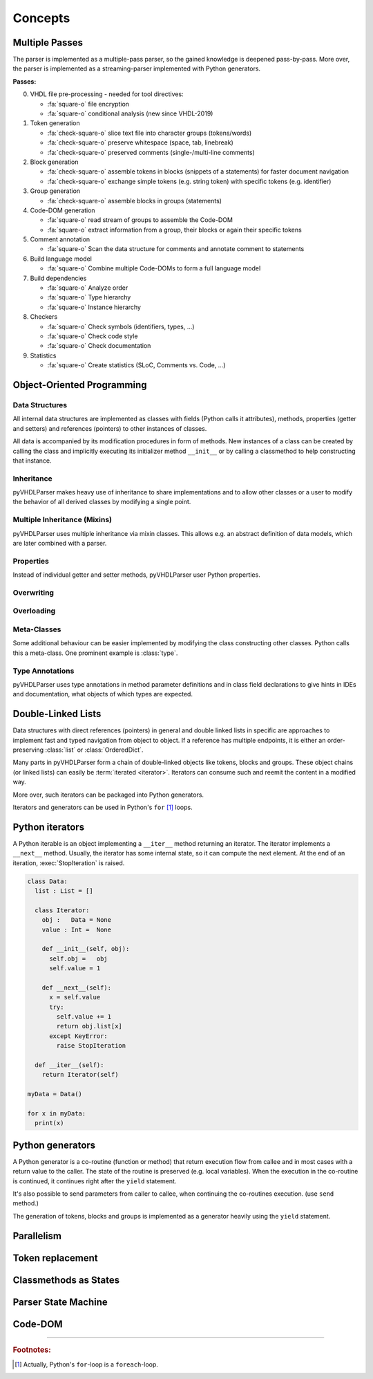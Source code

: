 .. _concept:

Concepts
########

.. _concept-passes:

Multiple Passes
***************

The parser is implemented as a multiple-pass parser, so the gained knowledge is
deepened pass-by-pass. More over, the parser is implemented as a
streaming-parser implemented with Python generators.

**Passes:**

0. VHDL file pre-processing - needed for tool directives:

   * :fa:`square-o` file encryption
   * :fa:`square-o` conditional analysis (new since VHDL-2019)

1. Token generation

   * :fa:`check-square-o` slice text file into character groups (tokens/words)
   * :fa:`check-square-o` preserve whitespace (space, tab, linebreak)
   * :fa:`check-square-o` preserved comments (single-/multi-line comments)

2. Block generation

   * :fa:`check-square-o` assemble tokens in blocks (snippets of a statements) for faster document
     navigation
   * :fa:`check-square-o` exchange simple tokens (e.g. string token) with specific tokens (e.g.
     identifier)

3. Group generation

   * :fa:`check-square-o` assemble blocks in groups (statements)

4. Code-DOM generation

   * :fa:`square-o` read stream of groups to assemble the Code-DOM
   * :fa:`square-o` extract information from a group, their blocks or again their specific tokens

5. Comment annotation

   * :fa:`square-o` Scan the data structure for comments and annotate comment to statements

6. Build language model

   * :fa:`square-o` Combine multiple Code-DOMs to form a full language model

7. Build dependencies

   * :fa:`square-o` Analyze order
   * :fa:`square-o` Type hierarchy
   * :fa:`square-o` Instance hierarchy

8. Checkers

   * :fa:`square-o` Check symbols (identifiers, types, ...)
   * :fa:`square-o` Check code style
   * :fa:`square-o` Check documentation

9. Statistics

   * :fa:`square-o` Create statistics (SLoC, Comments vs. Code, ...)


Object-Oriented Programming
***************************

Data Structures
===============

All internal data structures are implemented as classes with fields (Python
calls it attributes), methods, properties (getter and setters) and references
(pointers) to other instances of classes.

All data is accompanied by its modification procedures in form of methods. New
instances of a class can be created by calling the class and implicitly
executing its initializer method ``__init__`` or by calling a classmethod to
help constructing that instance.

Inheritance
===========

pyVHDLParser makes heavy use of inheritance to share implementations and to
allow other classes or a user to modify the behavior of all derived classes by
modifying a single point.


Multiple Inheritance (Mixins)
=============================

pyVHDLParser uses multiple inheritance via mixin classes. This allows e.g. an
abstract definition of data models, which are later combined with a parser.


Properties
==========

Instead of individual getter and setter methods, pyVHDLParser user Python
properties.


Overwriting
===========

.. todo::

   Concepts -> OOP -> Overwriting

Overloading
===========

.. todo::

   Concepts -> OOP -> Overloading

Meta-Classes
============

Some additional behaviour can be easier implemented by modifying the class
constructing other classes. Python calls this a meta-class. One prominent
example is :class:`type`.

Type Annotations
================

pyVHDLParser uses type annotations in method parameter definitions and in
class field declarations to give hints in IDEs and documentation, what objects
of which types are expected.


Double-Linked Lists
*******************

Data structures with direct references (pointers) in general and double linked
lists in specific are approaches to implement fast and typed navigation from
object to object. If a reference has multiple endpoints, it is either an
order-preserving :class:`list` or :class:`OrderedDict`.

Many parts in pyVHDLParser form a chain of double-linked objects like tokens,
blocks and groups. These object chains (or linked lists) can easily be
:term:`iterated <iterator>`. Iterators can consume such  and reemit the content
in a modified way.

More over, such iterators can be packaged into Python generators.

Iterators and generators can be used in Python's ``for`` [1]_ loops.



Python iterators
****************

A Python iterable is an object implementing a ``__iter__`` method returning an
iterator. The iterator implements a ``__next__`` method. Usually, the iterator
has some internal state, so it can compute the next element. At the end of an
iteration, :exec:`StopIteration` is raised.

.. code-block:: Python

   class Data:
     list : List = []

     class Iterator:
       obj :   Data = None
       value : Int =  None

       def __init__(self, obj):
         self.obj =   obj
         self.value = 1

       def __next__(self):
         x = self.value
         try:
           self.value += 1
           return obj.list[x]
         except KeyError:
           raise StopIteration

     def __iter__(self):
       return Iterator(self)

   myData = Data()

   for x in myData:
     print(x)



Python generators
*****************

A Python generator is a co-routine (function or method) that return execution
flow from callee and in most cases with a return value to the caller. The state
of the routine is preserved (e.g. local variables). When the execution in the
co-routine is continued, it continues right after the ``yield`` statement.

It's also possible to send parameters from caller to callee, when continuing the
co-routines execution. (use ``send`` method.)

The generation of tokens, blocks and groups is implemented as a generator heavily
using the ``yield`` statement.



Parallelism
***********

.. todo::

   Describe how to parallelize on multiple cores.


Token replacement
*****************

.. todo::

   Describe why and how tokens are replaced. Describe why this is not corrupting data.


Classmethods as States
**********************

.. todo::

   Describe why pyVHDLParser uses classmethods to represent parser states.

Parser State Machine
********************

.. todo::

   Describe how the parser works in pyVHDLParser.

Code-DOM
********

.. todo::

   Describe what a Code-DOM is.


------------------------

.. rubric:: Footnotes:

.. [1] Actually, Python's ``for``-loop is a ``foreach``-loop.
